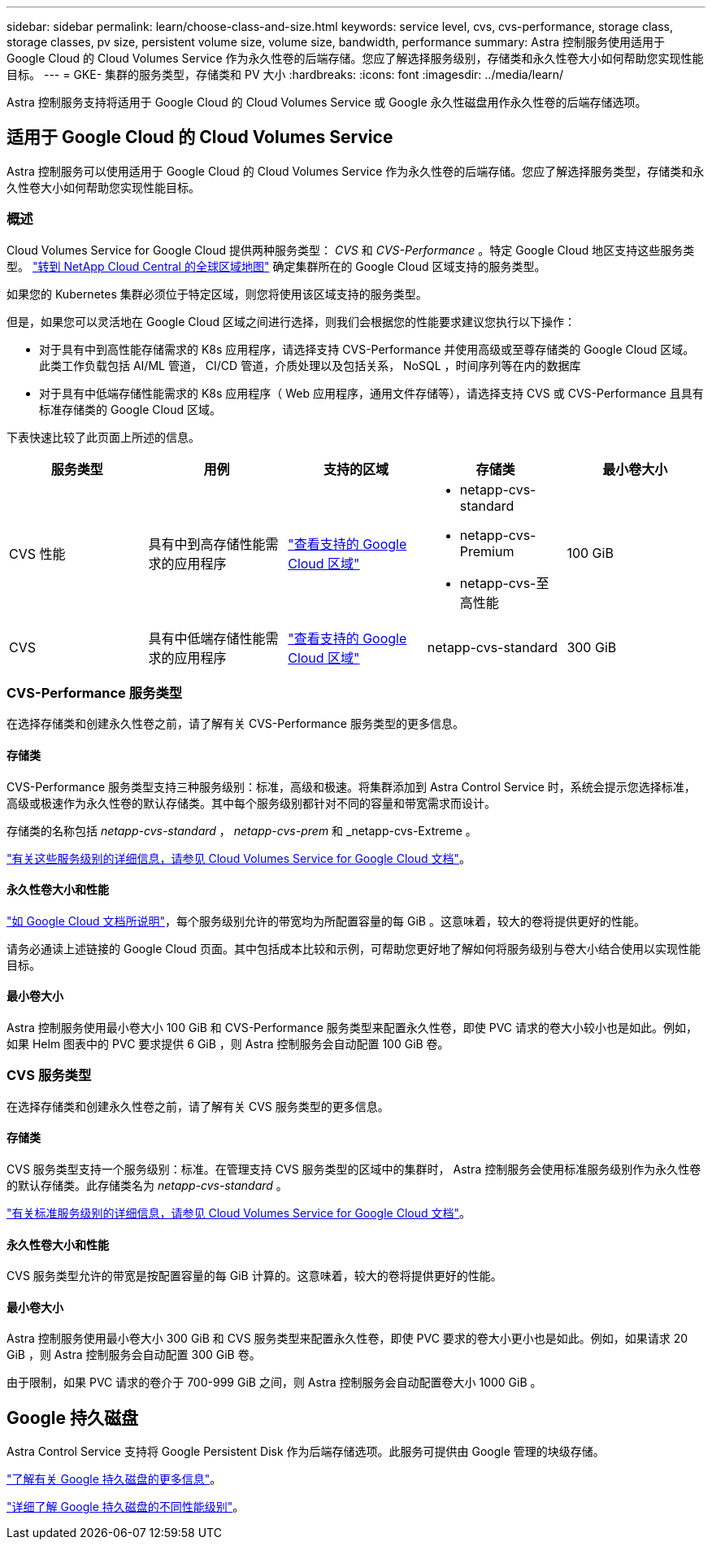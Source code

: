 ---
sidebar: sidebar 
permalink: learn/choose-class-and-size.html 
keywords: service level, cvs, cvs-performance, storage class, storage classes, pv size, persistent volume size, volume size, bandwidth, performance 
summary: Astra 控制服务使用适用于 Google Cloud 的 Cloud Volumes Service 作为永久性卷的后端存储。您应了解选择服务级别，存储类和永久性卷大小如何帮助您实现性能目标。 
---
= GKE- 集群的服务类型，存储类和 PV 大小
:hardbreaks:
:icons: font
:imagesdir: ../media/learn/


[role="lead"]
Astra 控制服务支持将适用于 Google Cloud 的 Cloud Volumes Service 或 Google 永久性磁盘用作永久性卷的后端存储选项。



== 适用于 Google Cloud 的 Cloud Volumes Service

Astra 控制服务可以使用适用于 Google Cloud 的 Cloud Volumes Service 作为永久性卷的后端存储。您应了解选择服务类型，存储类和永久性卷大小如何帮助您实现性能目标。



=== 概述

Cloud Volumes Service for Google Cloud 提供两种服务类型： _CVS_ 和 _CVS-Performance_ 。特定 Google Cloud 地区支持这些服务类型。 https://cloud.netapp.com/cloud-volumes-global-regions#cvsGcp["转到 NetApp Cloud Central 的全球区域地图"^] 确定集群所在的 Google Cloud 区域支持的服务类型。

如果您的 Kubernetes 集群必须位于特定区域，则您将使用该区域支持的服务类型。

但是，如果您可以灵活地在 Google Cloud 区域之间进行选择，则我们会根据您的性能要求建议您执行以下操作：

* 对于具有中到高性能存储需求的 K8s 应用程序，请选择支持 CVS-Performance 并使用高级或至尊存储类的 Google Cloud 区域。此类工作负载包括 AI/ML 管道， CI/CD 管道，介质处理以及包括关系， NoSQL ，时间序列等在内的数据库
* 对于具有中低端存储性能需求的 K8s 应用程序（ Web 应用程序，通用文件存储等），请选择支持 CVS 或 CVS-Performance 且具有标准存储类的 Google Cloud 区域。


下表快速比较了此页面上所述的信息。

[cols="5*"]
|===
| 服务类型 | 用例 | 支持的区域 | 存储类 | 最小卷大小 


| CVS 性能 | 具有中到高存储性能需求的应用程序 | https://cloud.netapp.com/cloud-volumes-global-regions#cvsGcp["查看支持的 Google Cloud 区域"^]  a| 
* netapp-cvs-standard
* netapp-cvs-Premium
* netapp-cvs-至 高性能

| 100 GiB 


| CVS | 具有中低端存储性能需求的应用程序 | https://cloud.netapp.com/cloud-volumes-global-regions#cvsGcp["查看支持的 Google Cloud 区域"^] | netapp-cvs-standard | 300 GiB 
|===


=== CVS-Performance 服务类型

在选择存储类和创建永久性卷之前，请了解有关 CVS-Performance 服务类型的更多信息。



==== 存储类

CVS-Performance 服务类型支持三种服务级别：标准，高级和极速。将集群添加到 Astra Control Service 时，系统会提示您选择标准，高级或极速作为永久性卷的默认存储类。其中每个服务级别都针对不同的容量和带宽需求而设计。

存储类的名称包括 _netapp-cvs-standard_ ， _netapp-cvs-prem_ 和 _netapp-cvs-Extreme 。

https://cloud.google.com/solutions/partners/netapp-cloud-volumes/selecting-the-appropriate-service-level-and-allocated-capacity-for-netapp-cloud-volumes-service#service_levels["有关这些服务级别的详细信息，请参见 Cloud Volumes Service for Google Cloud 文档"^]。



==== 永久性卷大小和性能

https://cloud.google.com/solutions/partners/netapp-cloud-volumes/selecting-the-appropriate-service-level-and-allocated-capacity-for-netapp-cloud-volumes-service#service_levels["如 Google Cloud 文档所说明"^]，每个服务级别允许的带宽均为所配置容量的每 GiB 。这意味着，较大的卷将提供更好的性能。

请务必通读上述链接的 Google Cloud 页面。其中包括成本比较和示例，可帮助您更好地了解如何将服务级别与卷大小结合使用以实现性能目标。



==== 最小卷大小

Astra 控制服务使用最小卷大小 100 GiB 和 CVS-Performance 服务类型来配置永久性卷，即使 PVC 请求的卷大小较小也是如此。例如，如果 Helm 图表中的 PVC 要求提供 6 GiB ，则 Astra 控制服务会自动配置 100 GiB 卷。



=== CVS 服务类型

在选择存储类和创建永久性卷之前，请了解有关 CVS 服务类型的更多信息。



==== 存储类

CVS 服务类型支持一个服务级别：标准。在管理支持 CVS 服务类型的区域中的集群时， Astra 控制服务会使用标准服务级别作为永久性卷的默认存储类。此存储类名为 _netapp-cvs-standard_ 。

https://cloud.google.com/solutions/partners/netapp-cloud-volumes/service-levels["有关标准服务级别的详细信息，请参见 Cloud Volumes Service for Google Cloud 文档"^]。



==== 永久性卷大小和性能

CVS 服务类型允许的带宽是按配置容量的每 GiB 计算的。这意味着，较大的卷将提供更好的性能。



==== 最小卷大小

Astra 控制服务使用最小卷大小 300 GiB 和 CVS 服务类型来配置永久性卷，即使 PVC 要求的卷大小更小也是如此。例如，如果请求 20 GiB ，则 Astra 控制服务会自动配置 300 GiB 卷。

由于限制，如果 PVC 请求的卷介于 700-999 GiB 之间，则 Astra 控制服务会自动配置卷大小 1000 GiB 。



== Google 持久磁盘

Astra Control Service 支持将 Google Persistent Disk 作为后端存储选项。此服务可提供由 Google 管理的块级存储。

https://cloud.google.com/persistent-disk/["了解有关 Google 持久磁盘的更多信息"^]。

https://cloud.google.com/compute/docs/disks/performance["详细了解 Google 持久磁盘的不同性能级别"^]。
